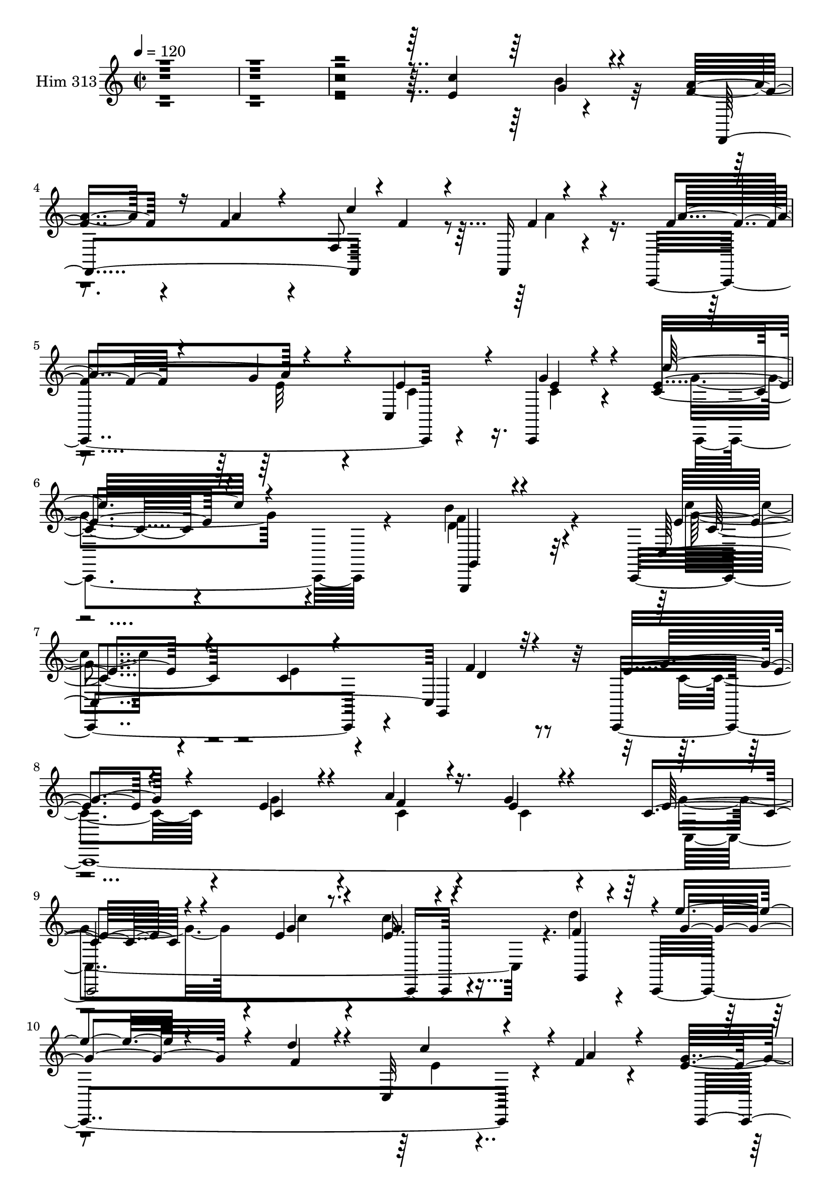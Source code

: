 % Lily was here -- automatically converted by c:/Program Files (x86)/LilyPond/usr/bin/midi2ly.py from mid/313.mid
\version "2.14.0"

\layout {
  \context {
    \Voice
    \remove "Note_heads_engraver"
    \consists "Completion_heads_engraver"
    \remove "Rest_engraver"
    \consists "Completion_rest_engraver"
  }
}

trackAchannelA = {


  \key c \major
    
  \time 2/2 
  

  \key c \major
  
  \tempo 4 = 120 
  
}

trackA = <<
  \context Voice = voiceA \trackAchannelA
>>


trackBchannelA = {
  
  \set Staff.instrumentName = "Him 313"
  
}

trackBchannelB = \relative c {
  r4*1203/120 e'4*137/120 r4*94/120 a4*86/120 r4*32/120 f4*69/120 
  r4*39/120 f,8 r8 f,16 r4*86/120 c4*274/120 r4*93/120 c4*49/120 
  r4*71/120 c''4*66/120 r4*176/120 b'4*93/120 r32*9 c,,,4*329/120 
  r4*35/120 g'4*110/120 r32 c,4*773/120 r4*62/120 d'''4*43/120 
  r4*71/120 c,,,4*320/120 r4*37/120 f''4*43/120 r4*83/120 g4*111/120 
  r4*133/120 e32*5 r4*44/120 d4*43/120 r4*83/120 g4*68/120 r4*53/120 e4*41/120 
  r4*80/120 a4*54/120 r8 c,,,4*48/120 r4*78/120 e''4*93/120 r4*25/120 c'4*83/120 
  r4*31/120 c,,4*254/120 r4*108/120 c''4*71/120 r16. g,8. r4*29/120 b'4*32/120 
  r4*97/120 c4*328/120 r4*166/120 e,4*139/120 r4*100/120 g4*54/120 
  r4*65/120 e4*119/120 r4*3/120 a4*84/120 r4*53/120 e4*38/120 r4*70/120 c,4*318/120 
  r4*33/120 f'4*31/120 r4*88/120 e'16*5 r4*93/120 e4*58/120 r4*66/120 g,,4*92/120 
  r4*31/120 d''4*160/120 r4*72/120 g,,4*112/120 r4*3/120 c,4*25/120 
  r4*102/120 a''4*96/120 r4*23/120 f,4*154/120 r4*81/120 a'4*66/120 
  r4*56/120 c,,,32*17 r4*98/120 e''4*35/120 r4*85/120 e4*66/120 
  r4*167/120 d'32*5 r4*172/120 c4*114/120 r4*130/120 e,4*82/120 
  r4*36/120 d4*37/120 r4*92/120 e4*73/120 r4*43/120 g4*42/120 r4*73/120 a 
  r4*40/120 c,,,4*52/120 r4*74/120 c''4*104/120 r4*16/120 e4*42/120 
  r4*72/120 c,4*124/120 r4*2/120 d''4*62/120 r4*47/120 c,,,4*287/120 
  r4*69/120 g'4*119/120 r4*1/120 c,4*289/120 r4*81/120 b'''4*50/120 
  r4*64/120 a4*77/120 r4*43/120 a4*70/120 r4*46/120 c4*148/120 
  r4*99/120 f,4*41/120 r4*77/120 g4*83/120 r4*43/120 c,4*61/120 
  r4*58/120 e4*41/120 r4*71/120 c,,4*68/120 r4*138/120 g'4*98/120 
  r4*192/120 c4*293/120 r4*68/120 d''16. r4*47/120 c4*129/120 r4*19/120 g,4*152/120 
  r4*68/120 g4*16/120 g''4*39/120 r4*79/120 e4*78/120 r4*38/120 e4*54/120 
  r4*69/120 c,,4*91/120 r16 d'''4*56/120 r4*54/120 c,,,,4*168/120 
  r4*76/120 g'4*162/120 r4*85/120 c,4*265/120 r4*87/120 d'''16. 
  r4*81/120 e4*72/120 r4*44/120 e4*57/120 r4*57/120 c,,4*91/120 
  r4*31/120 g'''4*27/120 r4*93/120 c,,,,4*279/120 r8. c''''4*97/120 
  r4*24/120 g,,,4*276/120 r4*82/120 b'''4*33/120 r8. c4*136/120 
  r4*109/120 e,4*69/120 r4*43/120 d8 r4*61/120 c,,,4*313/120 r4*39/120 g'4*134/120 
  r4*104/120 c''4*76/120 r4*46/120 e,4*50/120 r4*66/120 d'4*44/120 
  r4*80/120 c,,,4*320/120 r16. g'4*497/120 r4*114/120 a''4*84/120 
  r4*155/120 c4*141/120 r4*96/120 f,4*47/120 r32*5 g4*88/120 r4*32/120 e4*104/120 
  r32 c,,4*51/120 r4*69/120 c4*77/120 r4*163/120 g'4*69/120 r4*171/120 c''4*151/120 
  r4*92/120 c,4*37/120 r4*77/120 c,4*22/120 r4*101/120 e'4*78/120 
  r4*43/120 e4*54/120 r4*67/120 f4*76/120 r4*38/120 c,,4*70/120 
  r4*57/120 c4*288/120 r4*64/120 g'4*139/120 r4*219/120 e'''4*68/120 
  r8 g,,,4*117/120 r4*2/120 d'''4*147/120 r8. c4*94/120 r4*18/120 c,,,4*36/120 
  r4*10/120 c'4*33/120 r4*55/120 f,16*13 r4*94/120 c4*284/120 r4*76/120 c4*88/120 
  r4*39/120 e''4*64/120 r32*11 g,,,4*40/120 r4*184/120 c32*37 r4*56/120 c''4*46/120 
  r4*64/120 g,4*110/120 r32 c,4*773/120 r4*62/120 d'''4*43/120 
  r4*71/120 c,,,4*320/120 r4*37/120 f''4*43/120 r4*83/120 g4*111/120 
  r4*133/120 e32*5 r4*44/120 d4*43/120 r4*83/120 g4*68/120 r4*53/120 e4*41/120 
  r4*80/120 a4*54/120 r8 c,,,4*48/120 r4*78/120 e''4*93/120 r4*25/120 c'4*83/120 
  r4*31/120 c,,4*254/120 r4*108/120 c''4*71/120 r16. g,8. r4*29/120 b'4*32/120 
  r4*97/120 c4*328/120 r4*166/120 e,4*139/120 r4*100/120 g4*54/120 
  r4*65/120 e4*119/120 r4*3/120 a4*84/120 r4*53/120 e4*38/120 r4*70/120 c,4*318/120 
  r4*33/120 f'4*31/120 r4*88/120 e'16*5 r4*93/120 e4*58/120 r4*66/120 g,,4*92/120 
  r4*31/120 d''4*160/120 r4*72/120 g,,4*112/120 r4*3/120 c,4*25/120 
  r4*102/120 a''4*96/120 r4*23/120 f,4*154/120 r4*81/120 a'4*66/120 
  r4*56/120 c,,,32*17 r4*98/120 e''4*35/120 r4*85/120 e4*66/120 
  r4*167/120 d'32*5 r4*172/120 c4*114/120 r4*130/120 e,4*82/120 
  r4*36/120 d4*37/120 r4*92/120 e4*73/120 r4*43/120 g4*42/120 r4*73/120 a 
  r4*40/120 c,,,4*52/120 r4*74/120 c''4*104/120 r4*16/120 e4*42/120 
  r4*72/120 c,4*124/120 r4*2/120 d''4*62/120 r4*47/120 c,,,4*287/120 
  r4*69/120 g'4*119/120 r4*1/120 c,4*289/120 r4*81/120 b'''4*50/120 
  r4*64/120 a4*77/120 r4*43/120 a4*70/120 r4*46/120 c4*148/120 
  r4*99/120 f,4*41/120 r4*77/120 g4*83/120 r4*43/120 c,4*61/120 
  r4*58/120 e4*41/120 r4*71/120 c,,4*68/120 r4*138/120 g'4*98/120 
  r4*192/120 c4*293/120 r4*68/120 d''16. r4*47/120 c4*129/120 r4*19/120 g,4*152/120 
  r4*68/120 g4*16/120 g''4*39/120 r4*79/120 e4*78/120 r4*38/120 e4*54/120 
  r4*69/120 c,,4*91/120 r16 d'''4*56/120 r4*54/120 c,,,,4*168/120 
  r4*76/120 g'4*162/120 r4*85/120 c,4*265/120 r4*87/120 d'''16. 
  r4*81/120 e4*72/120 r4*44/120 e4*57/120 r4*57/120 c,,4*91/120 
  r4*31/120 g'''4*27/120 r4*93/120 c,,,,4*279/120 r8. c''''4*97/120 
  r4*24/120 g,,,4*276/120 r4*82/120 b'''4*33/120 r8. c4*136/120 
  r4*109/120 e,4*69/120 r4*43/120 d8 r4*61/120 c,,,4*313/120 r4*39/120 g'4*134/120 
  r4*104/120 c''4*76/120 r4*46/120 e,4*50/120 r4*66/120 d'4*44/120 
  r4*80/120 c,,,4*320/120 r16. g'4*497/120 r4*114/120 a''4*84/120 
  r4*155/120 c4*141/120 r4*96/120 f,4*47/120 r32*5 g4*88/120 r4*32/120 e4*104/120 
  r32 c,,4*51/120 r4*69/120 c4*77/120 r4*163/120 g'4*69/120 r4*171/120 c''4*151/120 
  r4*92/120 c,4*37/120 r4*77/120 c,4*22/120 r4*101/120 e'4*78/120 
  r4*43/120 e4*54/120 r4*67/120 f4*76/120 r4*38/120 c,,4*70/120 
  r4*57/120 c4*288/120 r4*64/120 g'4*139/120 r4*219/120 e'''4*68/120 
  r8 g,,,4*117/120 r4*2/120 d'''4*147/120 r8. c4*94/120 r4*18/120 c,,,4*36/120 
  r4*10/120 c'4*33/120 r4*55/120 f,16*13 r4*94/120 c4*284/120 r4*76/120 c4*88/120 
  r4*39/120 e''4*64/120 r32*11 g,,,4*40/120 r4*184/120 c32*37 
}

trackBchannelBvoiceB = \relative c {
  \voiceOne
  r4*1203/120 c''4*164/120 r4*67/120 f,4*89/120 r16 a4*67/120 r4*43/120 c4*134/120 
  r4*107/120 f,4*44/120 r4*73/120 g4*78/120 r4*44/120 c,,4*127/120 
  e'4*31/120 r4*82/120 e4*70/120 r4*173/120 g,,,4*38/120 r4*201/120 c'4*358/120 
  f'4*58/120 r4*64/120 e4*61/120 r4*56/120 e4*49/120 r4*73/120 a4*68/120 
  r16. g4*27/120 r4*89/120 c,4*70/120 r4*54/120 e4*33/120 r8. e16. 
  r4*73/120 f4*35/120 r4*82/120 e'4*63/120 r4*57/120 d4*59/120 
  r4*53/120 c,,32*5 r4*48/120 a'' r4*76/120 e4*122/120 r4*123/120 c4*48/120 
  r4*70/120 f4*44/120 r4*82/120 c,,4*303/120 r4*58/120 g'''4*27/120 
  r4*96/120 g4*93/120 r4*24/120 e4*86/120 r16 g4*69/120 r4*56/120 e4*51/120 
  r4*68/120 g4*92/120 r4*28/120 g4*20/120 r4*97/120 d'8 r4*61/120 d,4*27/120 
  r4*96/120 c,4*310/120 r4*182/120 c'4*141/120 r4*98/120 c,4*377/120 
  r4*1/120 g''16. r4*66/120 e4*72/120 r4*44/120 e32*11 r4*67/120 d'4*41/120 
  r4*82/120 g,4*149/120 r4*91/120 g4*67/120 r4*113/120 d'4*39/120 
  r16 f,4*72/120 r4*43/120 e8. r4*31/120 c'4*164/120 r4*71/120 f,4*98/120 
  r4*143/120 c'4*145/120 r4*92/120 c,4*192/120 r4*43/120 e4*57/120 
  r4*59/120 c,,4*48/120 r4*72/120 c'''32*5 r4*159/120 b4*82/120 
  r4*164/120 e,4*143/120 r4*103/120 c32*5 r4*46/120 f4*38/120 r4*86/120 c,,4*268/120 
  r4*82/120 e''4*43/120 r4*78/120 e4*80/120 r4*40/120 g4*55/120 
  r4*62/120 c4*67/120 r4*41/120 g,,4*126/120 r4*2/120 e'''4*143/120 
  r4*95/120 e4*59/120 r4*110/120 d4*37/120 r16 d4*182/120 r4*69/120 e,4*47/120 
  r4*71/120 g4*62/120 r4*53/120 f,,4*273/120 r4*77/120 f''4*66/120 
  r4*65/120 a4*146/120 r4*98/120 e4*57/120 r4*61/120 <g c,,, >4*49/120 
  r4*70/120 e4*69/120 r32*11 d'4*85/120 r4*178/120 e,4*70/120 r4*173/120 
  | % 32
  e'4*99/120 r4*11/120 g,,4*119/120 r4*9/120 g''4*74/120 r4*42/120 e4*43/120 
  r4*72/120 c,4*54/120 r4*63/120 <e' c >4*43/120 r32*5 g4*84/120 
  r4*35/120 c,4*26/120 r4*97/120 e4*47/120 r4*71/120 g,,,4*119/120 
  g'''4*123/120 r4*116/120 d'4*55/120 r4*64/120 c4*38/120 r4*104/120 g4*94/120 
  r4*7/120 c,,,4*235/120 r4*124/120 g'''4*77/120 r4*39/120 c,4*59/120 
  r8 a'4*72/120 r4*46/120 c,4*32/120 r4*95/120 c4*87/120 r4*33/120 e4*42/120 
  r4*79/120 c'4*66/120 r4*54/120 c,,,,4*121/120 r4*2/120 d'''4*52/120 
  r4*63/120 c'4*61/120 r4*59/120 g,,4*79/120 r4*42/120 e''4*34/120 
  r4*89/120 c,,4*289/120 r4*68/120 f''4*94/120 r4*28/120 g4*88/120 
  r4*32/120 c,,,4*197/120 r4*35/120 g''4*41/120 r4*78/120 c,,,4*287/120 
  r4*71/120 f''4*58/120 r4*65/120 g4*131/120 r4*117/120 e'4*64/120 
  r4*117/120 d16. r32 d4*181/120 r4*55/120 c,,4*107/120 r4*26/120 b''4*38/120 
  r4*79/120 f,,4*354/120 r4*4/120 f''4*62/120 r4*56/120 c,,4*280/120 
  r4*84/120 g'''4*56/120 r4*63/120 c,4*57/120 r4*183/120 d'4*71/120 
  r4*169/120 e,4*154/120 r4*87/120 e4*96/120 r4*18/120 d4*50/120 
  r32*5 c4*81/120 r4*38/120 c4*64/120 r4*57/120 a'4*78/120 r4*39/120 e4*74/120 
  r4*53/120 e4*83/120 r4*37/120 e r4*84/120 c,4*99/120 r32 d''4*73/120 
  r4*44/120 c,,,4*320/120 r4*94/120 f''4*40/120 r4*21/120 c,,4*267/120 
  r4*97/120 b'''4*95/120 r4*32/120 a4*85/120 r4*34/120 a4*46/120 
  r4*73/120 c4*156/120 r4*91/120 a4*164/120 r32*5 e32*11 r4*81/120 c'4*77/120 
  r4*161/120 g,,4*37/120 r4*193/120 g8*5 r4*297/120 e''4*63/120 
  r4*52/120 f4*58/120 r4*64/120 e4*61/120 r4*56/120 e4*49/120 r4*73/120 a4*68/120 
  r16. g4*27/120 r4*89/120 c,4*70/120 r4*54/120 e4*33/120 r8. e16. 
  r4*73/120 f4*35/120 r4*82/120 e'4*63/120 r4*57/120 d4*59/120 
  r4*53/120 c,,32*5 r4*48/120 a'' r4*76/120 e4*122/120 r4*123/120 c4*48/120 
  r4*70/120 f4*44/120 r4*82/120 c,,4*303/120 r4*58/120 g'''4*27/120 
  r4*96/120 g4*93/120 r4*24/120 e4*86/120 r16 g4*69/120 r4*56/120 e4*51/120 
  r4*68/120 g4*92/120 r4*28/120 g4*20/120 r4*97/120 d'8 r4*61/120 d,4*27/120 
  r4*96/120 c,4*310/120 r4*182/120 c'4*141/120 r4*98/120 c,4*377/120 
  r4*1/120 g''16. r4*66/120 e4*72/120 r4*44/120 e32*11 r4*67/120 d'4*41/120 
  r4*82/120 g,4*149/120 r4*91/120 g4*67/120 r4*113/120 d'4*39/120 
  r16 f,4*72/120 r4*43/120 
  | % 69
  e8. r4*31/120 c'4*164/120 r4*71/120 f,4*98/120 r4*143/120 c'4*145/120 
  r4*92/120 c,4*192/120 r4*43/120 e4*57/120 r4*59/120 c,,4*48/120 
  r4*72/120 c'''32*5 r4*159/120 b4*82/120 r4*164/120 e,4*143/120 
  r4*103/120 c32*5 r4*46/120 f4*38/120 r4*86/120 c,,4*268/120 r4*82/120 e''4*43/120 
  r4*78/120 e4*80/120 r4*40/120 g4*55/120 r4*62/120 c4*67/120 r4*41/120 g,,4*126/120 
  r4*2/120 e'''4*143/120 r4*95/120 e4*59/120 r4*110/120 d4*37/120 
  r16 d4*182/120 r4*69/120 e,4*47/120 r4*71/120 g4*62/120 r4*53/120 f,,4*273/120 
  r4*77/120 f''4*66/120 r4*65/120 a4*146/120 r4*98/120 e4*57/120 
  r4*61/120 <g c,,, >4*49/120 r4*70/120 e4*69/120 r32*11 d'4*85/120 
  r4*178/120 e,4*70/120 r4*173/120 e'4*99/120 r4*11/120 g,,4*119/120 
  r4*9/120 g''4*74/120 r4*42/120 e4*43/120 r4*72/120 c,4*54/120 
  r4*63/120 <e' c >4*43/120 r32*5 g4*84/120 r4*35/120 c,4*26/120 
  r4*97/120 e4*47/120 r4*71/120 g,,,4*119/120 g'''4*123/120 r4*116/120 d'4*55/120 
  r4*64/120 c4*38/120 r4*104/120 g4*94/120 r4*7/120 c,,,4*235/120 
  r4*124/120 g'''4*77/120 r4*39/120 c,4*59/120 r8 a'4*72/120 r4*46/120 c,4*32/120 
  r4*95/120 c4*87/120 r4*33/120 e4*42/120 r4*79/120 c'4*66/120 
  r4*54/120 c,,,,4*121/120 r4*2/120 d'''4*52/120 r4*63/120 c'4*61/120 
  r4*59/120 g,,4*79/120 r4*42/120 e''4*34/120 r4*89/120 c,,4*289/120 
  r4*68/120 f''4*94/120 r4*28/120 g4*88/120 r4*32/120 c,,,4*197/120 
  r4*35/120 g''4*41/120 r4*78/120 c,,,4*287/120 r4*71/120 f''4*58/120 
  r4*65/120 g4*131/120 r4*117/120 e'4*64/120 r4*117/120 d16. r32 d4*181/120 
  r4*55/120 c,,4*107/120 r4*26/120 b''4*38/120 r4*79/120 f,,4*354/120 
  r4*4/120 f''4*62/120 r4*56/120 c,,4*280/120 r4*84/120 g'''4*56/120 
  r4*63/120 c,4*57/120 r4*183/120 d'4*71/120 r4*169/120 e,4*154/120 
  r4*87/120 e4*96/120 r4*18/120 d4*50/120 r32*5 c4*81/120 r4*38/120 c4*64/120 
  r4*57/120 a'4*78/120 r4*39/120 e4*74/120 r4*53/120 e4*83/120 
  r4*37/120 e r4*84/120 c,4*99/120 r32 d''4*73/120 r4*44/120 c,,,4*320/120 
  r4*94/120 f''4*40/120 r4*21/120 c,,4*267/120 r4*97/120 b'''4*95/120 
  r4*32/120 a4*85/120 r4*34/120 a4*46/120 r4*73/120 c4*156/120 
  r4*91/120 a4*164/120 r32*5 e32*11 r4*81/120 c'4*77/120 r4*161/120 g,,4*37/120 
  r4*193/120 g8*5 
}

trackBchannelBvoiceC = \relative c {
  \voiceThree
  r4*1310/120 g''4*64/120 r4*64/120 f,,4*227/120 r4*1/120 f''4*54/120 
  r4*63/120 f4*46/120 r4*76/120 a4*127/120 r4*113/120 e4*73/120 
  r4*47/120 g4*50/120 r4*68/120 c32*5 r4*168/120 g,,4*42/120 r4*199/120 e''4*174/120 
  r4*66/120 c4*46/120 r4*71/120 d4*48/120 r32*5 g4*66/120 r4*50/120 c,4*59/120 
  r4*63/120 f4*64/120 r4*48/120 e4*32/120 r4*85/120 e32*5 r4*50/120 g4*37/120 
  r4*84/120 g4*52/120 r4*66/120 g,,4*113/120 r4*4/120 g''4*74/120 
  r4*47/120 f4*69/120 r4*48/120 c'4*91/120 r4*152/120 c,,,4*344/120 
  r4*144/120 e''4*65/120 r4*56/120 g4*51/120 r4*72/120 f4*48/120 
  r4*69/120 e4*21/120 r4*101/120 c,,4*273/120 r4*85/120 c'''4*92/120 
  r4*27/120 g,,4*312/120 r8 g4*84/120 r4*25/120 e''4*343/120 r4*265/120 d4*122/120 
  r4*4/120 e4*42/120 r4*76/120 c4*68/120 r4*53/120 f4*88/120 r4*50/120 c4*40/120 
  r4*73/120 g'4*74/120 r4*39/120 c,4*155/120 r4*203/120 c,4*109/120 
  r4*127/120 g4*92/120 r4*89/120 f''4*42/120 r4*34/120 c,4*266/120 
  r4*74/120 g''8 r4*63/120 f,,4*290/120 r4*65/120 f''4*52/120 r4*73/120 f4*57/120 
  r4*57/120 e4*83/120 r4*39/120 c4*56/120 r4*57/120 g'4*49/120 
  r4*73/120 c,4*56/120 r4*176/120 f4*88/120 r4*160/120 g4*114/120 
  r4*251/120 g,,4*129/120 r4*111/120 e''4*50/120 r4*65/120 f4*79/120 
  r4*42/120 g4*34/120 r4*85/120 g4*102/120 r4*20/120 c4*59/120 
  r4*58/120 e,4*51/120 r4*70/120 f4*47/120 r4*68/120 g4*144/120 
  r4*94/120 g4*71/120 r4*101/120 f4*34/120 r4*29/120 f4*119/120 
  r4*131/120 c'4*64/120 r4*54/120 c,,,4*133/120 r4*100/120 f''4*58/120 
  r8 <f f, >4*47/120 r4*69/120 a4*73/120 r4*56/120 c,,,4*275/120 
  r4*206/120 c'''4*79/120 r4*158/120 d,4*101/120 r4*159/120 c'4*103/120 
  r4*141/120 c4*72/120 r4*40/120 f4*51/120 r4*61/120 c,,4*365/120 
  r4*114/120 c''4*97/120 r4*22/120 c'4*65/120 r4*58/120 c4*56/120 
  r4*64/120 f,4*43/120 r4*73/120 e'4*114/120 r4*5/120 c,,,4*139/120 
  | % 35
  r4*466/120 c''4*41/120 r4*71/120 c,,,4*50/120 r32*5 c'''4*78/120 
  r4*38/120 g'4*84/120 r4*37/120 f4*59/120 r4*57/120 e4*34/120 
  r4*94/120 e4*83/120 r4*37/120 g4*58/120 r4*64/120 e4*63/120 r4*57/120 e16. 
  r4*76/120 g4*171/120 r4*68/120 f4*47/120 r4*71/120 g,,,4*130/120 
  r4*238/120 c''4*63/120 r4*53/120 g,,4*115/120 r4*4/120 c''4*96/120 
  r4*140/120 a4*109/120 r4*5/120 e4*59/120 r4*70/120 e4*80/120 
  r4*33/120 e4*68/120 r4*49/120 g4*64/120 r4*62/120 g,,4*130/120 
  r4*237/120 c''4*80/120 r4*98/120 f,4*41/120 r4*21/120 f4*66/120 
  r4*54/120 e4*70/120 r4*58/120 e4*50/120 r4*68/120 c,,4*124/120 
  r4*234/120 f''4*58/120 r4*54/120 c,4*37/120 r4*87/120 a''4*136/120 
  r32*7 c,,4*125/120 r4*117/120 e'4*63/120 r4*177/120 f4*88/120 
  r4*152/120 g4*146/120 r4*97/120 g,4*102/120 r4*9/120 f'4*87/120 
  r4*39/120 g4*77/120 r4*42/120 g4*71/120 r4*50/120 c,4*72/120 
  r4*46/120 g'4*48/120 r4*77/120 g4*89/120 r4*33/120 g4*44/120 
  r4*76/120 c4*63/120 r4*52/120 f,4*56/120 r4*64/120 e'4*152/120 
  r4*78/120 g,4*82/120 r4*97/120 d'4*41/120 r4*29/120 f,4*71/120 
  r4*42/120 c'4*59/120 r4*63/120 c,,4*109/120 r4*13/120 g''4*65/120 
  r4*61/120 f4*83/120 r4*37/120 f4*54/120 r4*66/120 <c f >4*61/120 
  r4*54/120 c,4*41/120 r8. f'4*59/120 r4*56/120 g4*146/120 r4*101/120 g4*205/120 
  r4*154/120 d'4*74/120 r4*176/120 e,4*520/120 r4*173/120 d4*48/120 
  r32*5 g4*66/120 r4*50/120 c,4*59/120 r4*63/120 f4*64/120 r4*48/120 e4*32/120 
  r4*85/120 e32*5 r4*50/120 g4*37/120 r4*84/120 g4*52/120 r4*66/120 g,,4*113/120 
  r4*4/120 g''4*74/120 r4*47/120 f4*69/120 r4*48/120 c'4*91/120 
  r4*152/120 c,,,4*344/120 r4*144/120 e''4*65/120 r4*56/120 g4*51/120 
  r4*72/120 f4*48/120 r4*69/120 e4*21/120 r4*101/120 c,,4*273/120 
  r4*85/120 c'''4*92/120 r4*27/120 g,,4*312/120 r8 g4*84/120 r4*25/120 e''4*343/120 
  r4*265/120 d4*122/120 r4*4/120 e4*42/120 r4*76/120 c4*68/120 
  r4*53/120 f4*88/120 r4*50/120 c4*40/120 r4*73/120 g'4*74/120 
  r4*39/120 c,4*155/120 r4*203/120 c,4*109/120 r4*127/120 g4*92/120 
  r4*89/120 f''4*42/120 r4*34/120 c,4*266/120 r4*74/120 g''8 r4*63/120 f,,4*290/120 
  r4*65/120 f''4*52/120 r4*73/120 f4*57/120 r4*57/120 e4*83/120 
  r4*39/120 c4*56/120 r4*57/120 g'4*49/120 r4*73/120 c,4*56/120 
  r4*176/120 f4*88/120 r4*160/120 g4*114/120 r4*251/120 g,,4*129/120 
  r4*111/120 e''4*50/120 r4*65/120 f4*79/120 r4*42/120 g4*34/120 
  r4*85/120 g4*102/120 r4*20/120 c4*59/120 r4*58/120 e,4*51/120 
  r4*70/120 f4*47/120 r4*68/120 g4*144/120 r4*94/120 g4*71/120 
  r4*101/120 f4*34/120 r4*29/120 f4*119/120 r4*131/120 c'4*64/120 
  r4*54/120 c,,,4*133/120 r4*100/120 f''4*58/120 r8 <f f, >4*47/120 
  r4*69/120 a4*73/120 r4*56/120 c,,,4*275/120 r4*206/120 c'''4*79/120 
  r4*158/120 d,4*101/120 r4*159/120 c'4*103/120 r4*141/120 c4*72/120 
  r4*40/120 f4*51/120 r4*61/120 c,,4*365/120 r4*114/120 c''4*97/120 
  r4*22/120 c'4*65/120 r4*58/120 c4*56/120 r4*64/120 f,4*43/120 
  r4*73/120 e'4*114/120 r4*5/120 c,,,4*139/120 r4*466/120 c''4*41/120 
  r4*71/120 c,,,4*50/120 r32*5 c'''4*78/120 r4*38/120 g'4*84/120 
  r4*37/120 f4*59/120 r4*57/120 e4*34/120 r4*94/120 e4*83/120 r4*37/120 g4*58/120 
  r4*64/120 e4*63/120 r4*57/120 e16. r4*76/120 g4*171/120 r4*68/120 f4*47/120 
  r4*71/120 g,,,4*130/120 r4*238/120 c''4*63/120 r4*53/120 g,,4*115/120 
  r4*4/120 c''4*96/120 r4*140/120 a4*109/120 r4*5/120 e4*59/120 
  r4*70/120 e4*80/120 r4*33/120 e4*68/120 r4*49/120 g4*64/120 r4*62/120 g,,4*130/120 
  r4*237/120 c''4*80/120 r4*98/120 f,4*41/120 r4*21/120 f4*66/120 
  r4*54/120 e4*70/120 r4*58/120 e4*50/120 r4*68/120 c,,4*124/120 
  r4*234/120 f''4*58/120 r4*54/120 c,4*37/120 r4*87/120 a''4*136/120 
  r32*7 c,,4*125/120 r4*117/120 e'4*63/120 r4*177/120 f4*88/120 
  r4*152/120 g4*146/120 r4*97/120 g,4*102/120 r4*9/120 f'4*87/120 
  r4*39/120 g4*77/120 r4*42/120 g4*71/120 r4*50/120 c,4*72/120 
  r4*46/120 g'4*48/120 r4*77/120 g4*89/120 r4*33/120 g4*44/120 
  r4*76/120 c4*63/120 r4*52/120 f,4*56/120 r4*64/120 e'4*152/120 
  r4*78/120 g,4*82/120 r4*97/120 d'4*41/120 r4*29/120 f,4*71/120 
  r4*42/120 c'4*59/120 r4*63/120 c,,4*109/120 r4*13/120 g''4*65/120 
  r4*61/120 f4*83/120 r4*37/120 f4*54/120 r4*66/120 <c f >4*61/120 
  r4*54/120 c,4*41/120 r8. f'4*59/120 r4*56/120 g4*146/120 r4*101/120 g4*205/120 
  r4*154/120 d'4*74/120 r4*176/120 e,4*520/120 
}

trackBchannelBvoiceD = \relative c {
  \voiceFour
  r4*1310/120 b''4*79/120 r4*395/120 a4*57/120 r4*181/120 e32*5 
  r4*49/120 c4*79/120 r16. c4*42/120 r4*73/120 g'4*79/120 r4*162/120 d4*95/120 
  r4*147/120 c'4*166/120 r4*74/120 e,4*63/120 r4*177/120 c4*66/120 
  r4*49/120 g'4*71/120 r4*52/120 c,4*66/120 r4*49/120 c4*35/120 
  r4*79/120 g'4*86/120 r4*40/120 c4*37/120 r4*82/120 c4*57/120 
  r4*418/120 e,4*53/120 r4*1278/120 g4*82/120 r4*32/120 e4*71/120 
  r4*55/120 c,,4*128/120 r4*110/120 e''4*50/120 r4*69/120 f4*57/120 
  r4*188/120 c4*333/120 r4*274/120 f4*146/120 r4*96/120 g4*147/120 
  r32*15 c,4*76/120 r4*37/120 g'4*169/120 r4*791/120 c4*82/120 
  r4*40/120 e,4*72/120 r4*38/120 b'32*5 r4*290/120 f4*69/120 r4*44/120 c4*61/120 
  r4*63/120 a'32*9 r4*101/120 c,,4 r4*116/120 g''4*79/120 r4*152/120 d4*91/120 
  r4*157/120 c4*128/120 r4*362/120 g'4*76/120 r4*39/120 c,4*56/120 
  r4*61/120 c4*63/120 r4*57/120 c4*47/120 r4*74/120 c,,32*19 r4*309/120 c'4*173/120 
  r4*430/120 c4*154/120 r4*78/120 f'4*69/120 r4*293/120 f,,4*25/120 
  r4*212/120 e''4*68/120 r4*59/120 c,4*87/120 r4*149/120 g''32*5 
  r4*161/120 f4*107/120 r4*153/120 c4*283/120 r4*187/120 e'4*94/120 
  r4*34/120 g4*50/120 r4*73/120 a4*64/120 r4*162/120 c,,,,4*309/120 
  r4*411/120 f'''4*49/120 r4*434/120 e4*86/120 r4*25/120 f4*108/120 
  r4*17/120 c,,,4*295/120 r4*61/120 g'4*114/120 r4*11/120 g'''4*97/120 
  r4*24/120 c4*57/120 r4*65/120 g4*55/120 r4*66/120 g4*50/120 r4*71/120 b4*155/120 
  r4*82/120 d4*59/120 r4*182/120 g,4*139/120 r4*341/120 e4*100/120 
  r4*137/120 f,4*56/120 r4*186/120 g4. r4*50/120 c4*78/120 r4*163/120 e4*132/120 
  r4 g,4*83/120 r4*160/120 c,,4*144/120 r4*340/120 f'4*83/120 r4*155/120 f,4*68/120 
  r4*48/120 c'4*66/120 r4*55/120 c4*191/120 r4*50/120 c4*83/120 
  r4*39/120 e4*26/120 r4*92/120 c'4*72/120 r4*168/120 d,8. r4*152/120 c4*139/120 
  r4*347/120 c,,4*252/120 r4*99/120 c''4*74/120 r4*52/120 c4*93/120 
  r4*27/120 c'4*59/120 r4*62/120 e,4*51/120 r4*183/120 g4*159/120 
  r4*74/120 c,,4*78/120 r32*19 e'4*73/120 r4*50/120 e4*73/120 r4*412/120 f,4*62/120 
  r4*51/120 c'4*85/120 r4*46/120 c16*5 r4*88/120 c32*11 r4*82/120 c8 
  r4*176/120 <d f >4*94/120 r4*157/120 <c c' g >4*519/120 r4*297/120 c4*66/120 
  r4*49/120 g'4*71/120 r4*52/120 c,4*66/120 r4*49/120 c4*35/120 
  r4*79/120 g'4*86/120 r4*40/120 c4*37/120 r4*82/120 c4*57/120 
  r4*418/120 e,4*53/120 r4*1278/120 g4*82/120 r4*32/120 e4*71/120 
  r4*55/120 c,,4*128/120 r4*110/120 e''4*50/120 r4*69/120 f4*57/120 
  r4*188/120 c4*333/120 r4*274/120 f4*146/120 r4*96/120 g4*147/120 
  r32*15 c,4*76/120 r4*37/120 g'4*169/120 r4*791/120 c4*82/120 
  r4*40/120 e,4*72/120 r4*38/120 b'32*5 r4*290/120 f4*69/120 r4*44/120 c4*61/120 
  r4*63/120 a'32*9 r4*101/120 c,,4 r4*116/120 g''4*79/120 r4*152/120 d4*91/120 
  r4*157/120 c4*128/120 r4*362/120 g'4*76/120 r4*39/120 c,4*56/120 
  r4*61/120 c4*63/120 r4*57/120 c4*47/120 r4*74/120 c,,32*19 r4*309/120 c'4*173/120 
  r4*430/120 c4*154/120 r4*78/120 f'4*69/120 r4*293/120 f,,4*25/120 
  r4*212/120 e''4*68/120 r4*59/120 c,4*87/120 r4*149/120 g''32*5 
  r4*161/120 f4*107/120 r4*153/120 c4*283/120 r4*187/120 e'4*94/120 
  r4*34/120 g4*50/120 r4*73/120 a4*64/120 r4*162/120 c,,,,4*309/120 
  r4*411/120 f'''4*49/120 r4*434/120 e4*86/120 r4*25/120 f4*108/120 
  r4*17/120 c,,,4*295/120 r4*61/120 g'4*114/120 r4*11/120 g'''4*97/120 
  r4*24/120 c4*57/120 r4*65/120 g4*55/120 r4*66/120 g4*50/120 r4*71/120 b4*155/120 
  r4*82/120 d4*59/120 r4*182/120 g,4*139/120 r4*341/120 e4*100/120 
  r4*137/120 f,4*56/120 r4*186/120 g4. r4*50/120 c4*78/120 r4*163/120 e4*132/120 
  r4 g,4*83/120 r4*160/120 c,,4*144/120 r4*340/120 f'4*83/120 r4*155/120 f,4*68/120 
  r4*48/120 c'4*66/120 r4*55/120 c4*191/120 r4*50/120 c4*83/120 
  r4*39/120 e4*26/120 r4*92/120 c'4*72/120 r4*168/120 d,8. r4*152/120 c4*139/120 
  r4*347/120 c,,4*252/120 r4*99/120 c''4*74/120 r4*52/120 c4*93/120 
  r4*27/120 c'4*59/120 r4*62/120 e,4*51/120 r4*183/120 g4*159/120 
  r4*74/120 c,,4*78/120 r32*19 e'4*73/120 r4*50/120 e4*73/120 r4*412/120 f,4*62/120 
  r4*51/120 c'4*85/120 r4*46/120 c16*5 r4*88/120 c32*11 r4*82/120 c8 
  r4*176/120 <d f >4*94/120 r4*157/120 <c c' g >4*519/120 
}

trackBchannelBvoiceE = \relative c {
  \voiceTwo
  r32*159 c,4*89/120 r4*152/120 f''4*96/120 r4*147/120 g4*176/120 
  r4*771/120 c,,4*318/120 r4*1846/120 c''4*73/120 r4*56/120 g4*43/120 
  r4*73/120 d4*74/120 r4*1142/120 c4*50/120 r4*189/120 
  | % 17
  g4*49/120 r4*313/120 c'4*181/120 r4*1378/120 c,4*72/120 r4*42/120 f,,16 
  r4*205/120 g''4*138/120 r4*98/120 c,4*54/120 r4*68/120 c,,4*104/120 
  r4*130/120 g'4*44/120 r4*201/120 c4*302/120 r4*189/120 c'4*82/120 
  r4*626/120 g'4*63/120 r4*2093/120 c,4*66/120 r4*170/120 b'4*107/120 
  r4*155/120 g4*78/120 r4*517/120 c4*67/120 r4*56/120 c4*68/120 
  r4*277/120 g'4*73/120 r32*99 c,4*54/120 r4*436/120 c,,4*241/120 
  r4*114/120 e''4*52/120 r4*311/120 e4*154/120 r4*1274/120 c4*133/120 
  r4*482/120 c4*81/120 r4*521/120 c,4*80/120 r4*36/120 a'4*72/120 
  r4*169/120 e4*82/120 r4*161/120 c4*67/120 r4*53/120 g'4*73/120 
  r4*896/120 b,,,4*21/120 r4*694/120 g'''4*63/120 r4*1488/120 f4*86/120 
  r4*162/120 e4*80/120 r16. c,16*5 r4*95/120 c,4*94/120 r4*396/120 c'4*514/120 
  r32*51 c4*318/120 r4*1846/120 c''4*73/120 r4*56/120 g4*43/120 
  r4*73/120 d4*74/120 r4*1142/120 c4*50/120 r4*189/120 g4*49/120 
  r4*313/120 c'4*181/120 r4*1378/120 c,4*72/120 r4*42/120 f,,16 
  r4*205/120 g''4*138/120 r4*98/120 c,4*54/120 r4*68/120 c,,4*104/120 
  r4*130/120 g'4*44/120 r4*201/120 c4*302/120 r4*189/120 c'4*82/120 
  r4*626/120 g'4*63/120 r4*2093/120 c,4*66/120 r4*170/120 b'4*107/120 
  r4*155/120 g4*78/120 r4*517/120 c4*67/120 r4*56/120 c4*68/120 
  r4*277/120 g'4*73/120 r32*99 c,4*54/120 r4*436/120 c,,4*241/120 
  r4*114/120 e''4*52/120 r4*311/120 e4*154/120 r4*1274/120 c4*133/120 
  r4*482/120 c4*81/120 r4*521/120 c,4*80/120 r4*36/120 a'4*72/120 
  r4*169/120 e4*82/120 r4*161/120 c4*67/120 r4*53/120 g'4*73/120 
  r4*896/120 b,,,4*21/120 r4*694/120 g'''4*63/120 r4*1488/120 f4*86/120 
  r4*162/120 e4*80/120 r16. c,16*5 r4*95/120 c,4*94/120 r4*396/120 c'4*514/120 
}

trackBchannelBvoiceF = \relative c {
  r4*2872/120 c'4*176/120 r4*3179/120 b'4*85/120 r4*1369/120 c,4*74/120 
  r4*2557/120 c,4*93/120 r4*3744/120 c4*85/120 r4*146/120 g'4*91/120 
  r4*887/120 f''4*69/120 r4*3043/120 c4*154/120 r4*3212/120 c,,4*122/120 
  r4*3113/120 a''4*93/120 r4*4703/120 b4*85/120 r4*1369/120 c,4*74/120 
  r4*2557/120 c,4*93/120 r4*3744/120 c4*85/120 r4*146/120 g'4*91/120 
  r4*887/120 f''4*69/120 r4*3043/120 c4*154/120 r4*3212/120 c,,4*122/120 
  r4*3113/120 a''4*93/120 
}

trackB = <<
  \context Voice = voiceA \trackBchannelA
  \context Voice = voiceB \trackBchannelB
  \context Voice = voiceC \trackBchannelBvoiceB
  \context Voice = voiceD \trackBchannelBvoiceC
  \context Voice = voiceE \trackBchannelBvoiceD
  \context Voice = voiceF \trackBchannelBvoiceE
  \context Voice = voiceG \trackBchannelBvoiceF
>>


\score {
  <<
    \context Staff=trackB \trackA
    \context Staff=trackB \trackB
  >>
  \layout {}
  \midi {}
}
